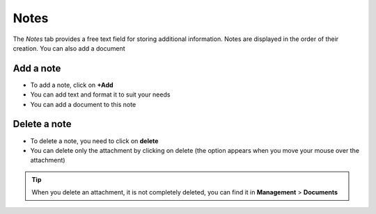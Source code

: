 Notes
~~~~~

The *Notes* tab provides a free text field for storing additional information.
Notes are displayed in the order of their creation.
You can also add a document

.. image:: /modules/tabs/images/notes.png
        :alt: View and enter a note
        :align: center
        :scale: 50%

Add a note
^^^^^^^^^^

* To add a note, click on **+Add**
* You can add text and format it to suit your needs
* You can add a document to this note

.. image:: /modules/tabs/images/notes-add.png
        :alt: Edit a note
        :align: center
        :scale: 67%


Delete a note
^^^^^^^^^^^^^

* To delete a note, you need to click on **delete**
* You can delete only the attachment by clicking on delete (the option appears when you move your mouse over the attachment)

.. image:: /modules/tabs/images/notes-delete.png
        :alt: delete a note
        :align: center

.. tip:: When you delete an attachment, it is not completely deleted, you can find it in **Management** > **Documents**